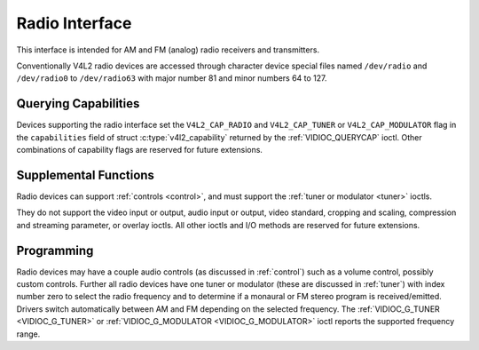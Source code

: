 .. SPDX-License-Identifier: GFDL-1.1-no-invariants-or-later
.. c:namespace:: V4L

.. _radio:

***************
Radio Interface
***************

This interface is intended for AM and FM (analog) radio receivers and
transmitters.

Conventionally V4L2 radio devices are accessed through character device
special files named ``/dev/radio`` and ``/dev/radio0`` to
``/dev/radio63`` with major number 81 and minor numbers 64 to 127.


Querying Capabilities
=====================

Devices supporting the radio interface set the ``V4L2_CAP_RADIO`` and
``V4L2_CAP_TUNER`` or ``V4L2_CAP_MODULATOR`` flag in the
``capabilities`` field of struct
:c:type:`v4l2_capability` returned by the
:ref:`VIDIOC_QUERYCAP` ioctl. Other combinations of
capability flags are reserved for future extensions.


Supplemental Functions
======================

Radio devices can support :ref:`controls <control>`, and must support
the :ref:`tuner or modulator <tuner>` ioctls.

They do not support the video input or output, audio input or output,
video standard, cropping and scaling, compression and streaming
parameter, or overlay ioctls. All other ioctls and I/O methods are
reserved for future extensions.


Programming
===========

Radio devices may have a couple audio controls (as discussed in
:ref:`control`) such as a volume control, possibly custom controls.
Further all radio devices have one tuner or modulator (these are
discussed in :ref:`tuner`) with index number zero to select the radio
frequency and to determine if a monaural or FM stereo program is
received/emitted. Drivers switch automatically between AM and FM
depending on the selected frequency. The
:ref:`VIDIOC_G_TUNER <VIDIOC_G_TUNER>` or
:ref:`VIDIOC_G_MODULATOR <VIDIOC_G_MODULATOR>` ioctl reports the
supported frequency range.
